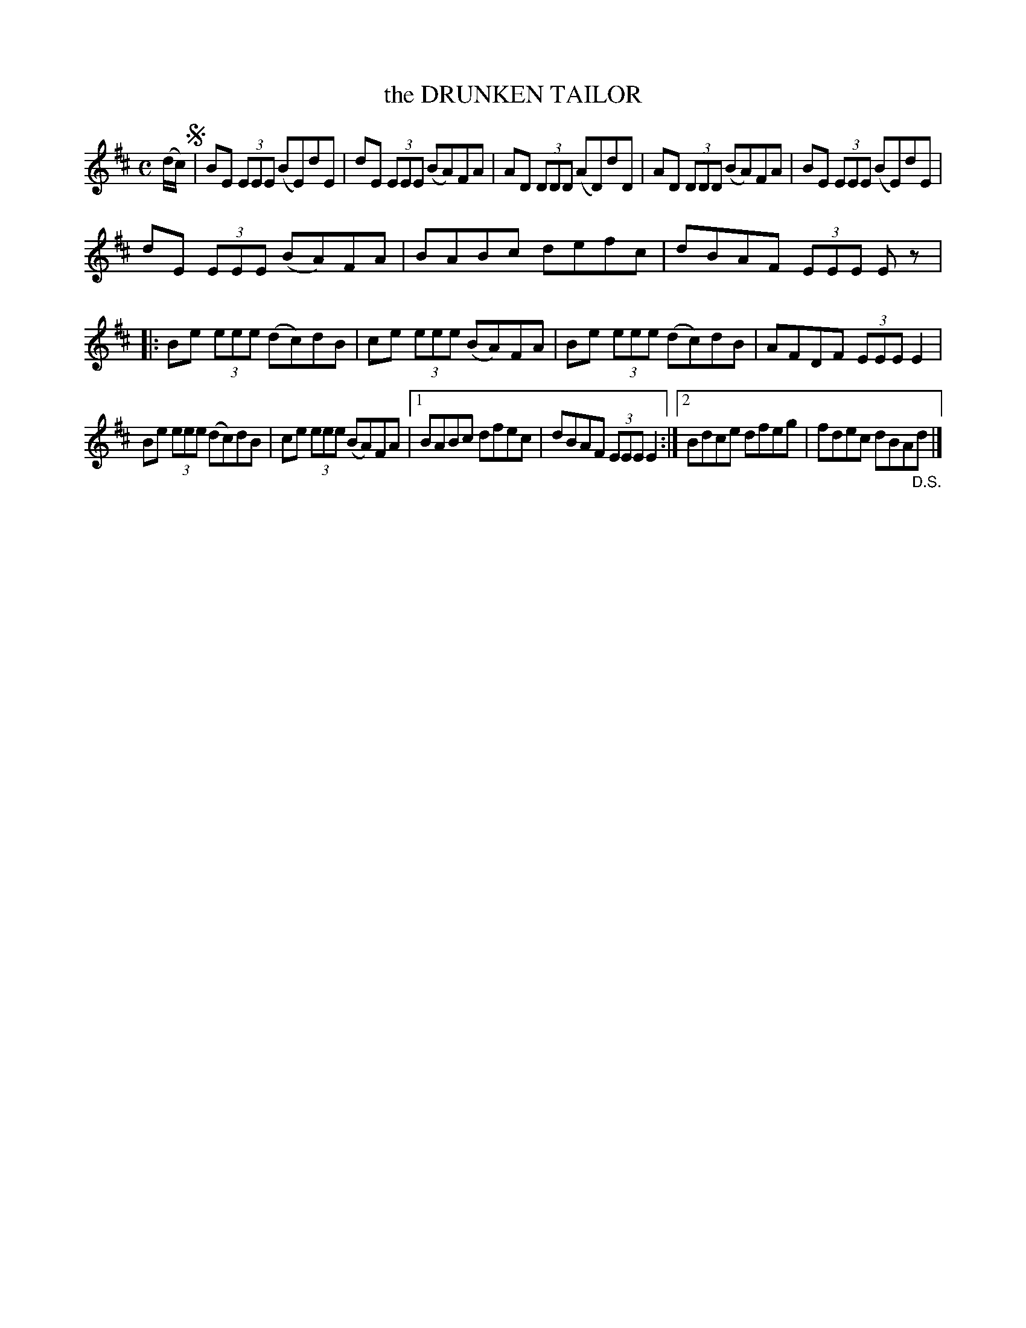 X: 2331
T: the DRUNKEN TAILOR
%R: hornpipe, reel
B: James Kerr "Merry Melodies" v.2 p.36 #331
Z: 2016 John Chambers <jc:trillian.mit.edu>
M: C
L: 1/8
K: Edor
(d/c/) !segno!|\
BE (3EEE (BE)dE | dE (3EEE (BA)FA |\
AD (3DDD (AD)dD | AD (3DDD (BA)FA |\
BE (3EEE (BE)dE |
dE (3EEE (BA)FA |\
BABc defc | dBAF (3EEE Ez \
|:\
Be (3eee (dc)dB | ce (3eee (BA)FA |\
Be (3eee (dc)dB | AFDF (3EEE E2 |
Be (3eee (dc)dB | ce (3eee (BA)FA |\
[1 BABc dfec | dBAF (3EEE E2 :|\
[2 Bdce dfeg | fdec dBA"_D.S."d |]
